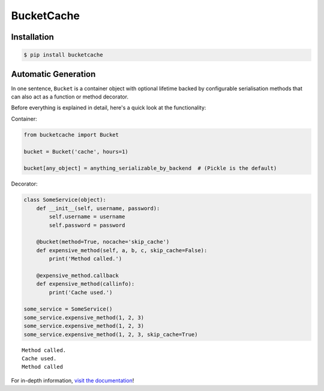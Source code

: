 BucketCache
-----------

|Build Status| |PyPI Version| |Python Version| |MIT License|

Installation
~~~~~~~~~~~~

.. code:: bash

    $ pip install bucketcache

Automatic Generation
~~~~~~~~~~~~~~~~~~~~

In one sentence, ``Bucket`` is a container object with optional lifetime
backed by configurable serialisation methods that can also act as a
function or method decorator.

Before everything is explained in detail, here's a quick look at the
functionality:

Container:

.. code:: python

    from bucketcache import Bucket

    bucket = Bucket('cache', hours=1)

    bucket[any_object] = anything_serializable_by_backend  # (Pickle is the default)

Decorator:

.. code:: python

    class SomeService(object):
        def __init__(self, username, password):
            self.username = username
            self.password = password

        @bucket(method=True, nocache='skip_cache')
        def expensive_method(self, a, b, c, skip_cache=False):
            print('Method called.')

        @expensive_method.callback
        def expensive_method(callinfo):
            print('Cache used.')

    some_service = SomeService()
    some_service.expensive_method(1, 2, 3)
    some_service.expensive_method(1, 2, 3)
    some_service.expensive_method(1, 2, 3, skip_cache=True)

::

    Method called.
    Cache used.
    Method called

For in-depth information, `visit the
documentation <http://pythonhosted.org/BucketCache/>`__!

.. |Build Status| image:: http://img.shields.io/travis/RazerM/bucketcache.svg?style=flat-square
   :target: https://travis-ci.org/RazerM/bucketcache
.. |PyPI Version| image:: http://img.shields.io/pypi/v/bucketcache.svg?style=flat-square
   :target: https://pypi.python.org/pypi/bucketcache/
.. |Python Version| image:: https://img.shields.io/badge/python-2.7%2C%203-brightgreen.svg?style=flat-square
   :target: https://www.python.org/downloads/
.. |MIT License| image:: http://img.shields.io/badge/license-MIT-blue.svg?style=flat-square
   :target: https://raw.githubusercontent.com/RazerM/bucketcache/master/LICENSE


